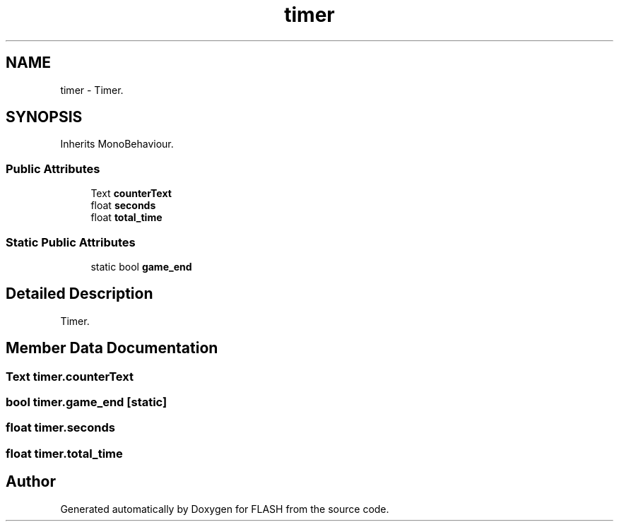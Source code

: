 .TH "timer" 3 "Tue Apr 26 2016" "FLASH" \" -*- nroff -*-
.ad l
.nh
.SH NAME
timer \- Timer\&.  

.SH SYNOPSIS
.br
.PP
.PP
Inherits MonoBehaviour\&.
.SS "Public Attributes"

.in +1c
.ti -1c
.RI "Text \fBcounterText\fP"
.br
.ti -1c
.RI "float \fBseconds\fP"
.br
.ti -1c
.RI "float \fBtotal_time\fP"
.br
.in -1c
.SS "Static Public Attributes"

.in +1c
.ti -1c
.RI "static bool \fBgame_end\fP"
.br
.in -1c
.SH "Detailed Description"
.PP 
Timer\&. 


.SH "Member Data Documentation"
.PP 
.SS "Text timer\&.counterText"

.SS "bool timer\&.game_end\fC [static]\fP"

.SS "float timer\&.seconds"

.SS "float timer\&.total_time"


.SH "Author"
.PP 
Generated automatically by Doxygen for FLASH from the source code\&.
